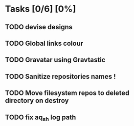 * Tasks [0/6] [0%]
** TODO devise designs
** TODO Global links colour
** TODO Gravatar using Gravtastic
** TODO Sanitize repositories names !
** TODO Move filesystem repos to deleted directory on destroy
** TODO fix aq_sh log path
